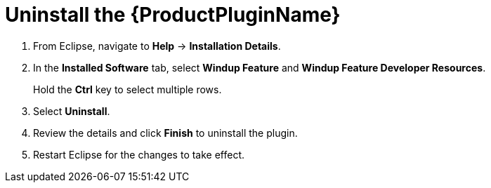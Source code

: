 [[uninstall_windup_plugin]]
= Uninstall the {ProductPluginName}

. From Eclipse, navigate to *Help* -> *Installation Details*.
. In the *Installed Software* tab, select *Windup Feature* and *Windup Feature Developer Resources*.
+
Hold the *Ctrl* key to select multiple rows.
. Select *Uninstall*.
. Review the details and click *Finish* to uninstall the plugin.
. Restart Eclipse for the changes to take effect.
